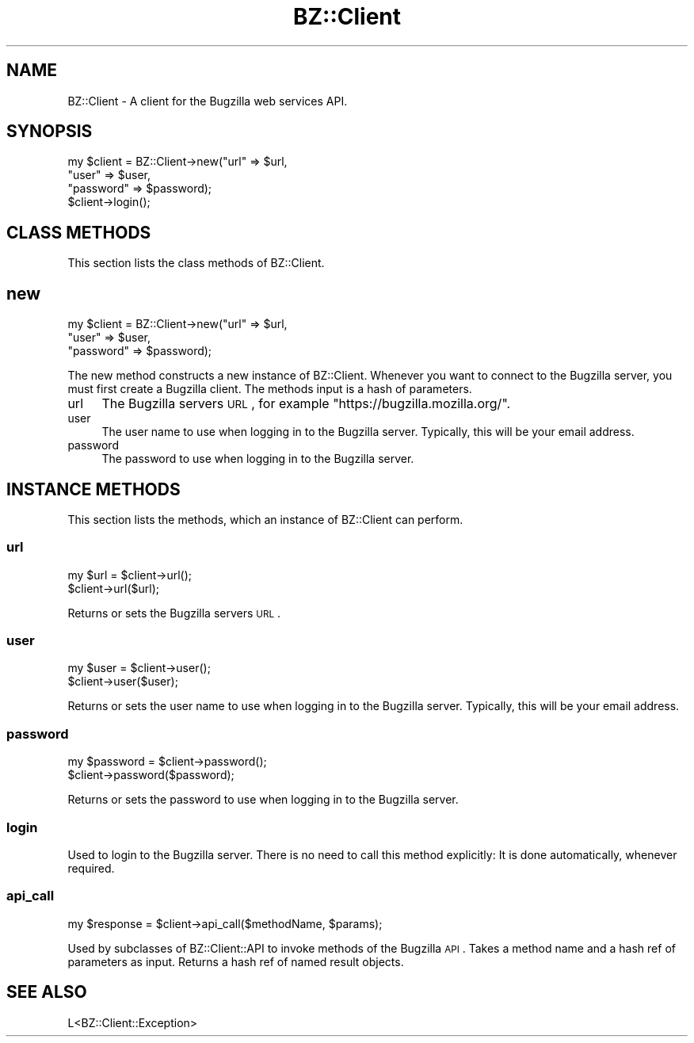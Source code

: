 .\" Automatically generated by Pod::Man 2.22 (Pod::Simple 3.07)
.\"
.\" Standard preamble:
.\" ========================================================================
.de Sp \" Vertical space (when we can't use .PP)
.if t .sp .5v
.if n .sp
..
.de Vb \" Begin verbatim text
.ft CW
.nf
.ne \\$1
..
.de Ve \" End verbatim text
.ft R
.fi
..
.\" Set up some character translations and predefined strings.  \*(-- will
.\" give an unbreakable dash, \*(PI will give pi, \*(L" will give a left
.\" double quote, and \*(R" will give a right double quote.  \*(C+ will
.\" give a nicer C++.  Capital omega is used to do unbreakable dashes and
.\" therefore won't be available.  \*(C` and \*(C' expand to `' in nroff,
.\" nothing in troff, for use with C<>.
.tr \(*W-
.ds C+ C\v'-.1v'\h'-1p'\s-2+\h'-1p'+\s0\v'.1v'\h'-1p'
.ie n \{\
.    ds -- \(*W-
.    ds PI pi
.    if (\n(.H=4u)&(1m=24u) .ds -- \(*W\h'-12u'\(*W\h'-12u'-\" diablo 10 pitch
.    if (\n(.H=4u)&(1m=20u) .ds -- \(*W\h'-12u'\(*W\h'-8u'-\"  diablo 12 pitch
.    ds L" ""
.    ds R" ""
.    ds C` ""
.    ds C' ""
'br\}
.el\{\
.    ds -- \|\(em\|
.    ds PI \(*p
.    ds L" ``
.    ds R" ''
'br\}
.\"
.\" Escape single quotes in literal strings from groff's Unicode transform.
.ie \n(.g .ds Aq \(aq
.el       .ds Aq '
.\"
.\" If the F register is turned on, we'll generate index entries on stderr for
.\" titles (.TH), headers (.SH), subsections (.SS), items (.Ip), and index
.\" entries marked with X<> in POD.  Of course, you'll have to process the
.\" output yourself in some meaningful fashion.
.ie \nF \{\
.    de IX
.    tm Index:\\$1\t\\n%\t"\\$2"
..
.    nr % 0
.    rr F
.\}
.el \{\
.    de IX
..
.\}
.\"
.\" Accent mark definitions (@(#)ms.acc 1.5 88/02/08 SMI; from UCB 4.2).
.\" Fear.  Run.  Save yourself.  No user-serviceable parts.
.    \" fudge factors for nroff and troff
.if n \{\
.    ds #H 0
.    ds #V .8m
.    ds #F .3m
.    ds #[ \f1
.    ds #] \fP
.\}
.if t \{\
.    ds #H ((1u-(\\\\n(.fu%2u))*.13m)
.    ds #V .6m
.    ds #F 0
.    ds #[ \&
.    ds #] \&
.\}
.    \" simple accents for nroff and troff
.if n \{\
.    ds ' \&
.    ds ` \&
.    ds ^ \&
.    ds , \&
.    ds ~ ~
.    ds /
.\}
.if t \{\
.    ds ' \\k:\h'-(\\n(.wu*8/10-\*(#H)'\'\h"|\\n:u"
.    ds ` \\k:\h'-(\\n(.wu*8/10-\*(#H)'\`\h'|\\n:u'
.    ds ^ \\k:\h'-(\\n(.wu*10/11-\*(#H)'^\h'|\\n:u'
.    ds , \\k:\h'-(\\n(.wu*8/10)',\h'|\\n:u'
.    ds ~ \\k:\h'-(\\n(.wu-\*(#H-.1m)'~\h'|\\n:u'
.    ds / \\k:\h'-(\\n(.wu*8/10-\*(#H)'\z\(sl\h'|\\n:u'
.\}
.    \" troff and (daisy-wheel) nroff accents
.ds : \\k:\h'-(\\n(.wu*8/10-\*(#H+.1m+\*(#F)'\v'-\*(#V'\z.\h'.2m+\*(#F'.\h'|\\n:u'\v'\*(#V'
.ds 8 \h'\*(#H'\(*b\h'-\*(#H'
.ds o \\k:\h'-(\\n(.wu+\w'\(de'u-\*(#H)/2u'\v'-.3n'\*(#[\z\(de\v'.3n'\h'|\\n:u'\*(#]
.ds d- \h'\*(#H'\(pd\h'-\w'~'u'\v'-.25m'\f2\(hy\fP\v'.25m'\h'-\*(#H'
.ds D- D\\k:\h'-\w'D'u'\v'-.11m'\z\(hy\v'.11m'\h'|\\n:u'
.ds th \*(#[\v'.3m'\s+1I\s-1\v'-.3m'\h'-(\w'I'u*2/3)'\s-1o\s+1\*(#]
.ds Th \*(#[\s+2I\s-2\h'-\w'I'u*3/5'\v'-.3m'o\v'.3m'\*(#]
.ds ae a\h'-(\w'a'u*4/10)'e
.ds Ae A\h'-(\w'A'u*4/10)'E
.    \" corrections for vroff
.if v .ds ~ \\k:\h'-(\\n(.wu*9/10-\*(#H)'\s-2\u~\d\s+2\h'|\\n:u'
.if v .ds ^ \\k:\h'-(\\n(.wu*10/11-\*(#H)'\v'-.4m'^\v'.4m'\h'|\\n:u'
.    \" for low resolution devices (crt and lpr)
.if \n(.H>23 .if \n(.V>19 \
\{\
.    ds : e
.    ds 8 ss
.    ds o a
.    ds d- d\h'-1'\(ga
.    ds D- D\h'-1'\(hy
.    ds th \o'bp'
.    ds Th \o'LP'
.    ds ae ae
.    ds Ae AE
.\}
.rm #[ #] #H #V #F C
.\" ========================================================================
.\"
.IX Title "BZ::Client 3pm"
.TH BZ::Client 3pm "2010-02-03" "perl v5.10.1" "User Contributed Perl Documentation"
.\" For nroff, turn off justification.  Always turn off hyphenation; it makes
.\" way too many mistakes in technical documents.
.if n .ad l
.nh
.SH "NAME"
.Vb 1
\&  BZ::Client \- A client for the Bugzilla web services API.
.Ve
.SH "SYNOPSIS"
.IX Header "SYNOPSIS"
.Vb 4
\&  my $client = BZ::Client\->new("url" => $url,
\&                               "user" => $user,
\&                               "password" => $password);
\&  $client\->login();
.Ve
.SH "CLASS METHODS"
.IX Header "CLASS METHODS"
This section lists the class methods of BZ::Client.
.SH "new"
.IX Header "new"
.Vb 3
\&  my $client = BZ::Client\->new("url" => $url,
\&                               "user" => $user,
\&                               "password" => $password);
.Ve
.PP
The new method constructs a new instance of BZ::Client. Whenever you
want to connect to the Bugzilla server, you must first create a
Bugzilla client. The methods input is a hash of parameters.
.IP "url" 4
.IX Item "url"
The Bugzilla servers \s-1URL\s0, for example \f(CW\*(C`https://bugzilla.mozilla.org/\*(C'\fR.
.IP "user" 4
.IX Item "user"
The user name to use when logging in to the Bugzilla server. Typically,
this will be your email address.
.IP "password" 4
.IX Item "password"
The password to use when logging in to the Bugzilla server.
.SH "INSTANCE METHODS"
.IX Header "INSTANCE METHODS"
This section lists the methods, which an instance of BZ::Client can
perform.
.SS "url"
.IX Subsection "url"
.Vb 2
\&  my $url = $client\->url();
\&  $client\->url($url);
.Ve
.PP
Returns or sets the Bugzilla servers \s-1URL\s0.
.SS "user"
.IX Subsection "user"
.Vb 2
\&  my $user = $client\->user();
\&  $client\->user($user);
.Ve
.PP
Returns or sets the user name to use when logging in to the Bugzilla
server. Typically, this will be your email address.
.SS "password"
.IX Subsection "password"
.Vb 2
\&  my $password = $client\->password();
\&  $client\->password($password);
.Ve
.PP
Returns or sets the password to use when logging in to the Bugzilla server.
.SS "login"
.IX Subsection "login"
Used to login to the Bugzilla server. There is no need to call this method
explicitly: It is done automatically, whenever required.
.SS "api_call"
.IX Subsection "api_call"
.Vb 1
\&  my $response = $client\->api_call($methodName, $params);
.Ve
.PP
Used by subclasses of BZ::Client::API to invoke methods of the Bugzilla
\&\s-1API\s0. Takes a method name and a hash ref of parameters as input. Returns a
hash ref of named result objects.
.SH "SEE ALSO"
.IX Header "SEE ALSO"
.Vb 1
\&  L<BZ::Client::Exception>
.Ve
